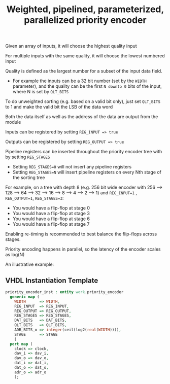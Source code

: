 #+TITLE: Weighted, pipelined, parameterized, parallelized priority encoder

Given an array of inputs, it will choose the highest quality input

For multiple inputs with the same quality, it will choose the lowest numbered input

Quality is defined as the largest number for a subset of the input data field.
 - For example the inputs can be a 32 bit number (set by the ~WIDTH~ parameter),
  and the quality can be the first ~N downto 0~ bits of the input, where N is set by ~QLT_BITS~

To do unweighted sorting (e.g. based on a valid bit only), just set ~QLT_BITS~ to 1 and make the valid bit the LSB of the data word

Both the data itself as well as the address of the data are output from the module

Inputs can be registered by setting ~REG_INPUT => true~

Outputs can be registered by setting ~REG_OUTPUT => true~

Pipeline registers can be inserted throughout the priority encoder tree with by setting ~REG_STAGES~
 - Setting ~REG_STAGES=0~ will not insert any pipeline registers
 - Setting ~REG_STAGES=N~ will insert pipeline registers on every Nth stage of the sorting tree

For example, on a tree with depth 8 (e.g. 256 bit wide encoder with 256 --> 128 --> 64 --> 32 --> 16 --> 8 --> 4 --> 2 --> 1)
and ~REG_INPUT=1~ , ~REG_OUTPUT=1~, ~REG_STAGES=3~:
  - You would have a flip-flop at stage 0
  - You would have a flip-flop at stage 3
  - You would have a flip-flop at stage 6
  - You would have a flip-flop at stage 7

Enabling re-timing is recommended to best balance the flip-flops across stages.

Priority encoding happens in parallel, so the latency of the encoder scales as log(N)

An illustrative example:

[[file:doc/example.gv.svg]]

** VHDL Instantiation Template
#+begin_src vhdl
  priority_encoder_inst : entity work.priority_encoder
    generic map (
      WIDTH      => WIDTH,
      REG_INPUT  => REG_INPUT,
      REG_OUTPUT => REG_OUTPUT,
      REG_STAGES => REG_STAGES,
      DAT_BITS   => DAT_BITS,
      QLT_BITS   => QLT_BITS,
      ADR_BITS_o => integer(ceil(log2(real(WIDTH)))),
      STAGE      => STAGE
      )
    port map (
      clock => clock,
      dav_i => dav_i,
      dav_o => dav_o,
      dat_i => dat_i,
      dat_o => dat_o,
      adr_o => adr_o
      );
#+end_src
